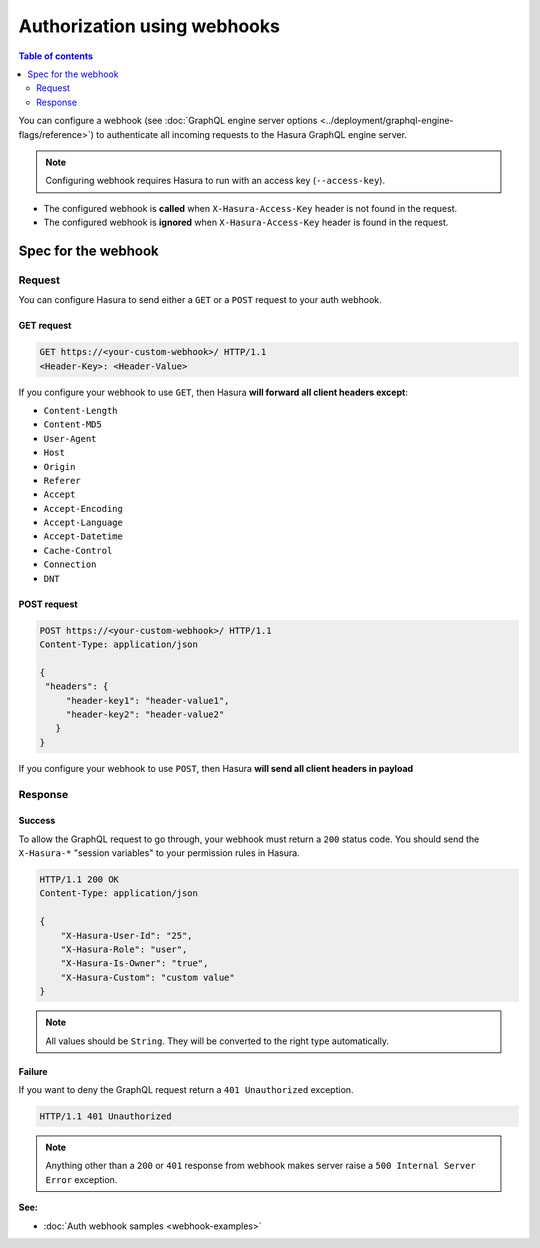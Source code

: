 Authorization using webhooks
============================

.. contents:: Table of contents
  :backlinks: none
  :depth: 2
  :local:

You can configure a webhook (see :doc:`GraphQL engine server options <../deployment/graphql-engine-flags/reference>`)
to authenticate all incoming requests to the Hasura GraphQL engine server.

.. image:: ../../../img/graphql/manual/auth/webhook-auth.png

.. note::
   Configuring webhook requires Hasura to run with an access key (``--access-key``).
..   :doc:`Read more<config>`.


- The configured webhook is  **called** when ``X-Hasura-Access-Key`` header is not found in the request.
- The configured webhook is **ignored** when ``X-Hasura-Access-Key`` header is found in the request.


Spec for the webhook
--------------------

Request
^^^^^^^
You can configure Hasura to send either a ``GET`` or a ``POST`` request to your auth webhook.

GET request
+++++++++++

.. code-block:: http

   GET https://<your-custom-webhook>/ HTTP/1.1
   <Header-Key>: <Header-Value>


If you configure your webhook to use ``GET``, then Hasura **will forward all client headers except**:

- ``Content-Length``
- ``Content-MD5``
- ``User-Agent``
- ``Host``
- ``Origin``
- ``Referer``
- ``Accept``
- ``Accept-Encoding``
- ``Accept-Language``
- ``Accept-Datetime``
- ``Cache-Control``
- ``Connection``
- ``DNT``

POST request
++++++++++++

.. code-block:: http

   POST https://<your-custom-webhook>/ HTTP/1.1
   Content-Type: application/json

   {
    "headers": {
        "header-key1": "header-value1",
        "header-key2": "header-value2"
      }
   }

If you configure your webhook to use ``POST``, then Hasura **will send all client headers in payload**

Response
^^^^^^^^

Success
+++++++
To allow the GraphQL request to go through, your webhook must return a ``200`` status code.
You should send the ``X-Hasura-*`` "session variables" to your permission rules in Hasura.

.. code-block:: http

   HTTP/1.1 200 OK
   Content-Type: application/json

   {
       "X-Hasura-User-Id": "25",
       "X-Hasura-Role": "user",
       "X-Hasura-Is-Owner": "true",
       "X-Hasura-Custom": "custom value"
   }

.. note::
   All values should be ``String``. They will be converted to the right type automatically.

Failure
+++++++
If you want to deny the GraphQL request return a ``401 Unauthorized`` exception.

.. code-block:: http

   HTTP/1.1 401 Unauthorized

.. note::
   Anything other than a ``200`` or ``401`` response from webhook makes server raise a ``500 Internal Server Error``
   exception.

**See:**

- :doc:`Auth webhook samples <webhook-examples>`
